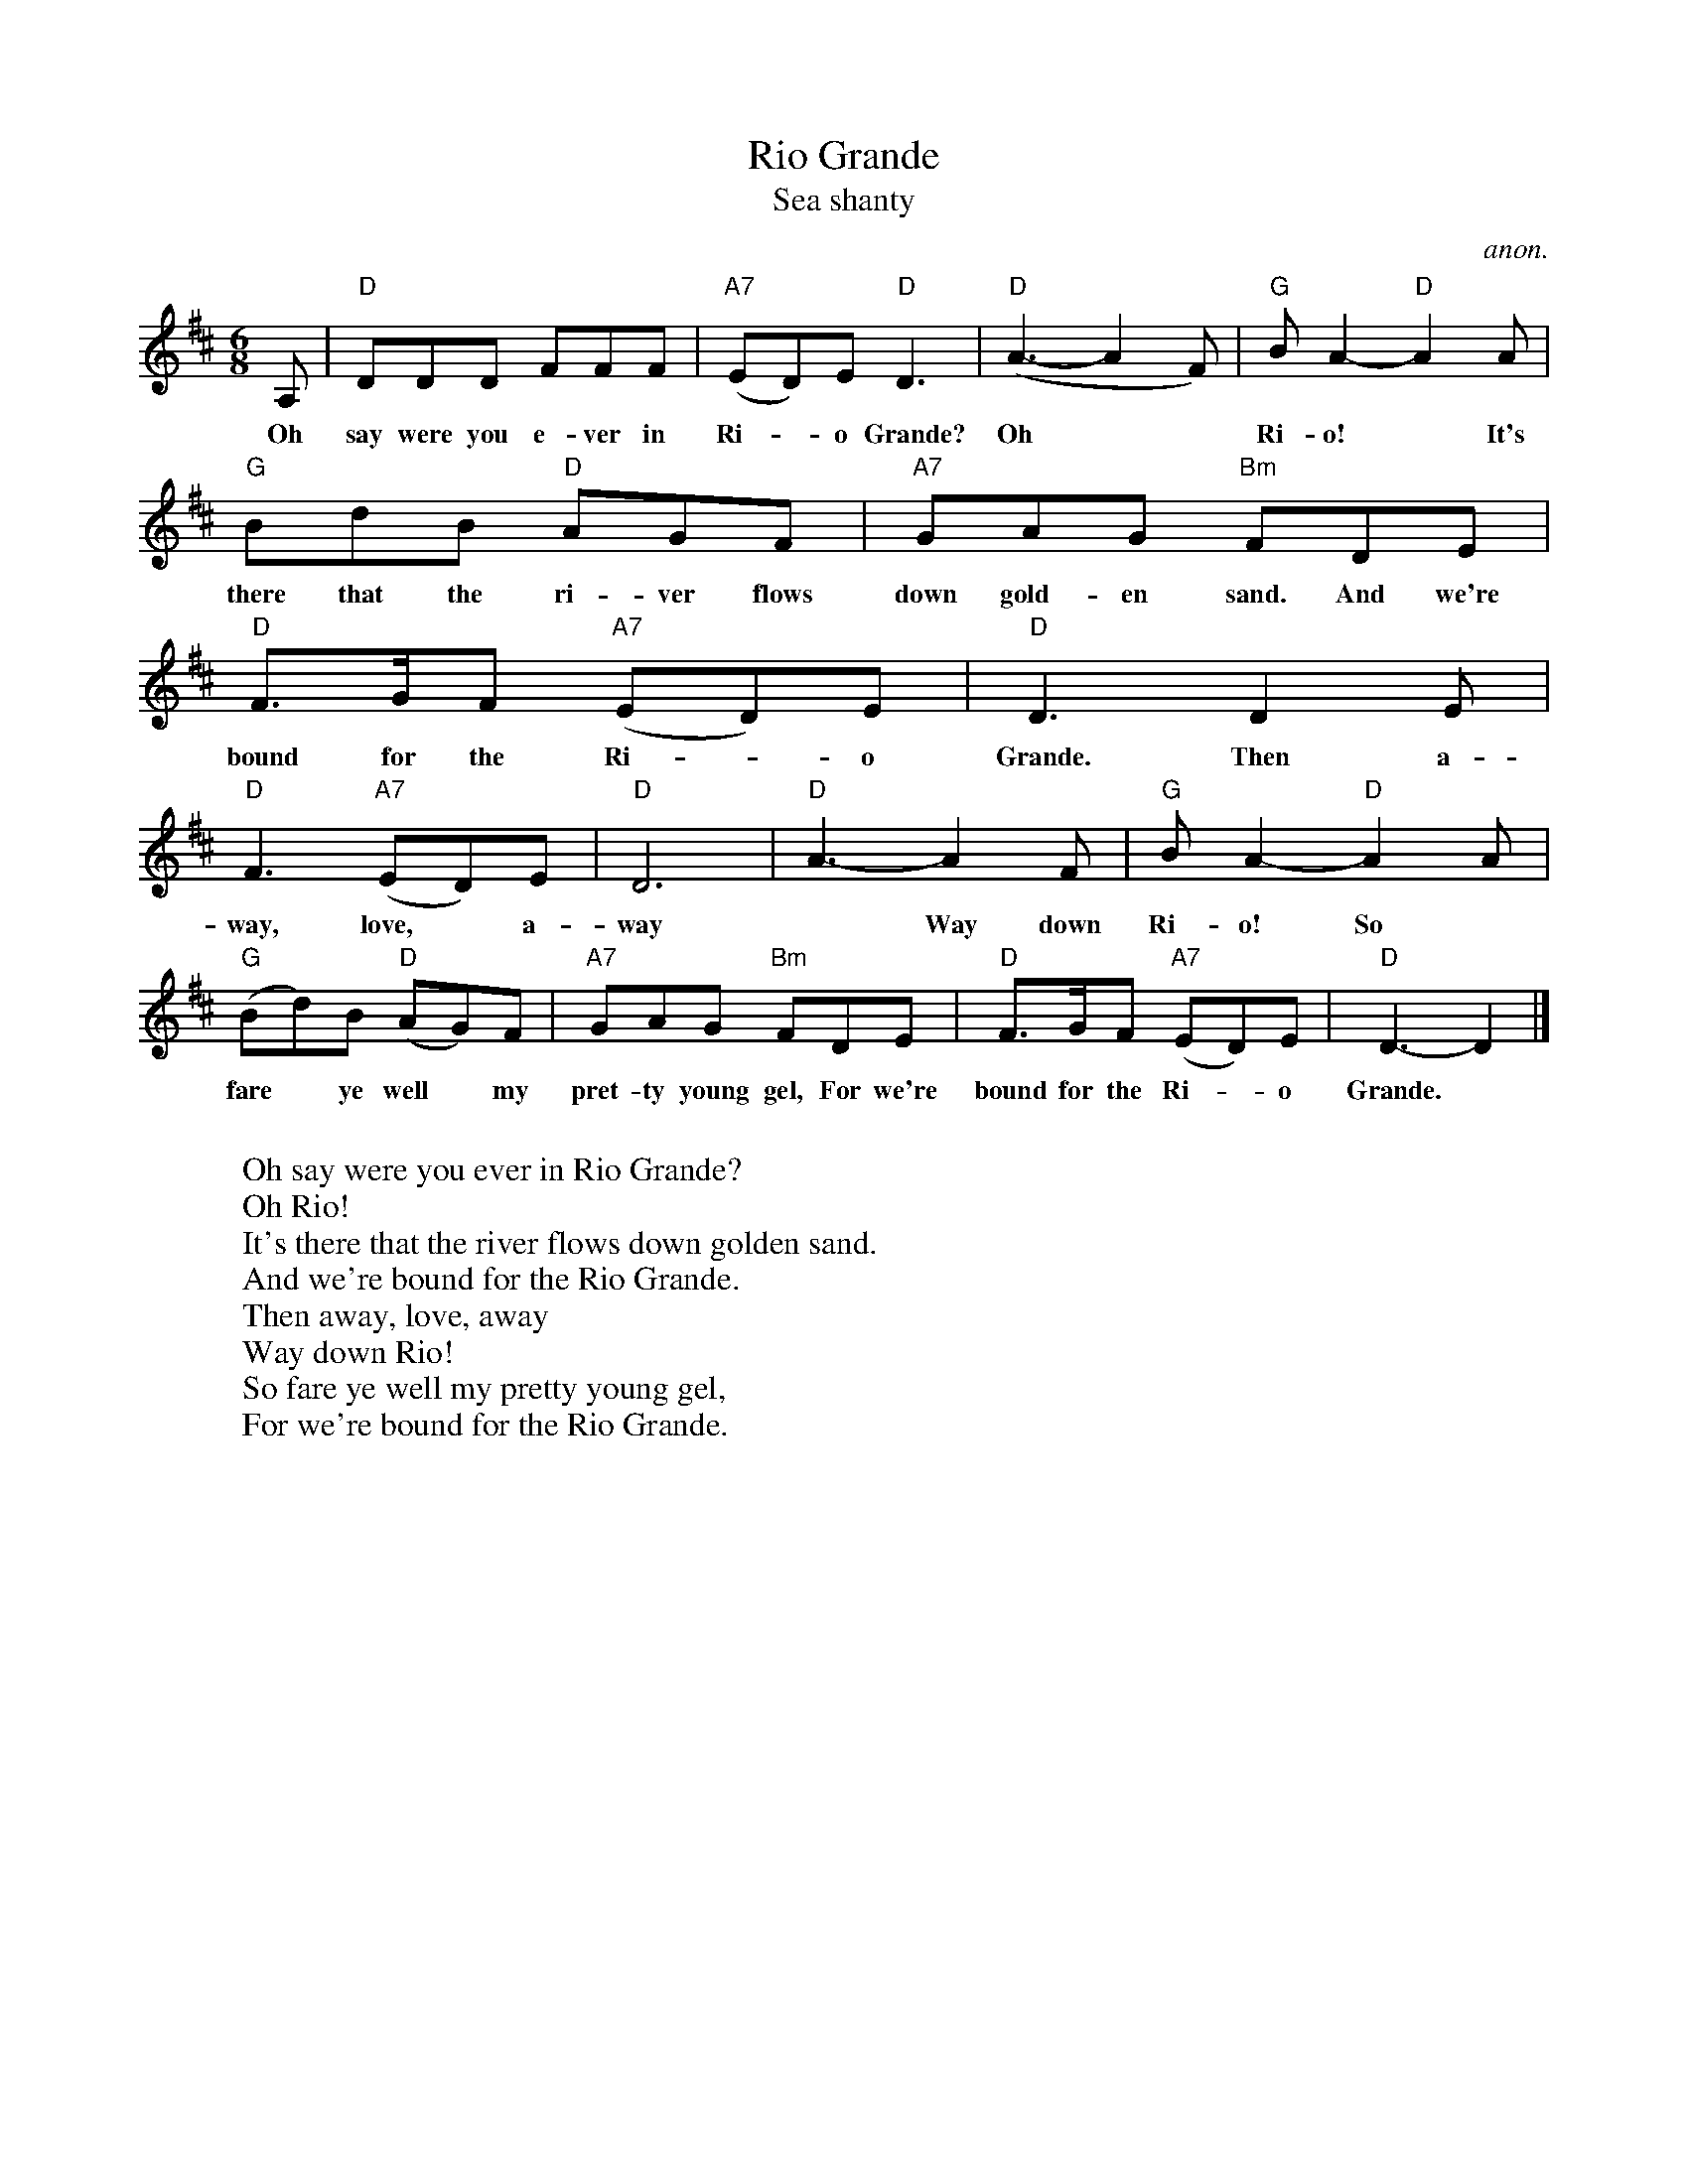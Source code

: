 X: 1
T:Rio Grande
T:Sea shanty
C:anon.
R:shanty
Z:Transcribed by Frank Nordberg - http://www.musicaviva.com
M:6/8
L:1/8
K:D
A,|"D"DDD FFF|("A7"ED)E "D"D3|("D"A3-A2F)|"G"BA2-"D"A2A|
w:
w:Oh say were you e-ver in Ri-*o Grande? Oh** Ri-o!* It's
"G"BdB "D"AGF|"A7"GAG "Bm"FDE|"D"F>GF ("A7"ED)E|"D"D3 D2E|
w:
w:there that the ri-ver flows down gold-en sand. And we're bound for the Ri-*o Grande. Then a-
"D"F3 ("A7"ED)E|"D"D6|"D"A3-A2F|"G"BA2- "D"A2A|
w:
w:way, love,* a-way* Way  down Ri-o! So
("G"Bd)B ("D"AG)F|"A7"GAG "Bm"FDE|"D"F>GF ("A7"ED)E|"D"D3-D2|]
w:
w:fare* ye well*  my pret-ty young gel, For we're bound for the Ri-*o Grande.
W:
W:Oh say were you ever in Rio Grande?
W:  Oh Rio!
W:It's there that the river flows down golden sand.
W:  And we're bound for the Rio Grande.
W:Then away, love, away
W:  Way down Rio!
W:So fare ye well my pretty young gel,
W:  For we're bound for the Rio Grande.
